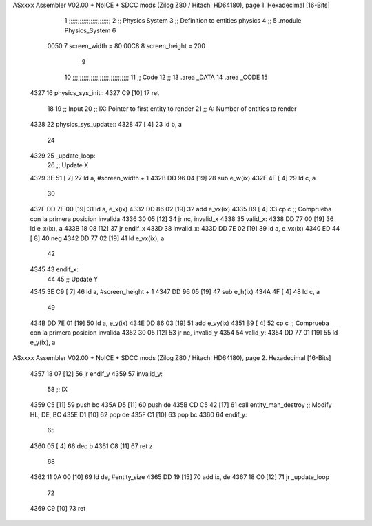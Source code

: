 ASxxxx Assembler V02.00 + NoICE + SDCC mods  (Zilog Z80 / Hitachi HD64180), page 1.
Hexadecimal [16-Bits]



                              1 ;;;;;;;;;;;;;;;;;;;;;;;
                              2 ;; Physics System
                              3 ;;   Definition to entities physics
                              4 ;;
                              5 .module Physics_System
                              6 
                     0050     7 screen_width  = 80
                     00C8     8 screen_height = 200
                              9 
                             10 ;;;;;;;;;;;;;;;;;;;;;;;;;;;;;;;
                             11 ;; Code
                             12 ;;
                             13 .area _DATA
                             14 .area _CODE
                             15 
   4327                      16 physics_sys_init::
   4327 C9            [10]   17     ret
                             18 
                             19 ;; Input
                             20 ;;   IX: Pointer to first entity to render
                             21 ;;    A: Number of entities to render
   4328                      22 physics_sys_update::
   4328 47            [ 4]   23     ld  b, a
                             24 
   4329                      25 _update_loop:
                             26     ;; Update X
   4329 3E 51         [ 7]   27     ld    a, #screen_width + 1
   432B DD 96 04      [19]   28     sub   e_w(ix)
   432E 4F            [ 4]   29     ld    c, a
                             30 
   432F DD 7E 00      [19]   31     ld    a, e_x(ix)
   4332 DD 86 02      [19]   32     add   e_vx(ix)
   4335 B9            [ 4]   33     cp    c             ;; Comprueba con la primera posicion invalida
   4336 30 05         [12]   34     jr   nc, invalid_x
   4338                      35 valid_x:
   4338 DD 77 00      [19]   36     ld   e_x(ix), a
   433B 18 08         [12]   37     jr   endif_x
   433D                      38 invalid_x:
   433D DD 7E 02      [19]   39     ld   a, e_vx(ix)
   4340 ED 44         [ 8]   40     neg
   4342 DD 77 02      [19]   41     ld   e_vx(ix), a
                             42     
   4345                      43 endif_x:
                             44 
                             45     ;; Update Y
   4345 3E C9         [ 7]   46     ld    a, #screen_height + 1
   4347 DD 96 05      [19]   47     sub   e_h(ix)
   434A 4F            [ 4]   48     ld    c, a
                             49 
   434B DD 7E 01      [19]   50     ld    a, e_y(ix)
   434E DD 86 03      [19]   51     add   e_vy(ix)
   4351 B9            [ 4]   52     cp    c             ;; Comprueba con la primera posicion invalida
   4352 30 05         [12]   53     jr   nc, invalid_y
   4354                      54 valid_y:
   4354 DD 77 01      [19]   55     ld   e_y(ix), a
ASxxxx Assembler V02.00 + NoICE + SDCC mods  (Zilog Z80 / Hitachi HD64180), page 2.
Hexadecimal [16-Bits]



   4357 18 07         [12]   56     jr   endif_y
   4359                      57 invalid_y:
                             58     ;; IX
   4359 C5            [11]   59     push bc
   435A D5            [11]   60     push de
   435B CD C5 42      [17]   61     call entity_man_destroy  ;; Modify HL, DE, BC
   435E D1            [10]   62     pop de
   435F C1            [10]   63     pop bc
   4360                      64 endif_y:
                             65 
   4360 05            [ 4]   66     dec  b
   4361 C8            [11]   67     ret  z
                             68 
   4362 11 0A 00      [10]   69     ld  de, #entity_size
   4365 DD 19         [15]   70     add ix, de
   4367 18 C0         [12]   71     jr _update_loop
                             72 
   4369 C9            [10]   73     ret
